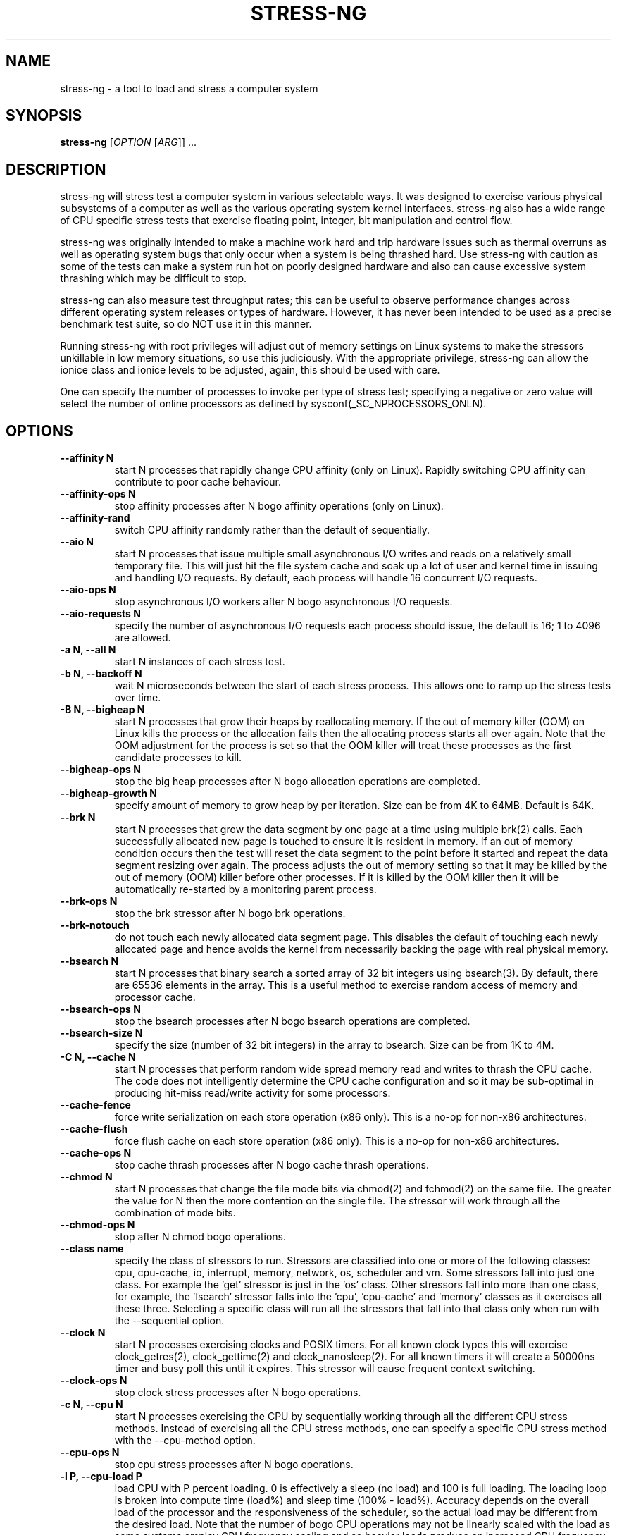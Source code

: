 .\"                                      Hey, EMACS: -*- nroff -*-
.\" First parameter, NAME, should be all caps
.\" Second parameter, SECTION, should be 1-8, maybe w/ subsection
.\" other parameters are allowed: see man(7), man(1)
.TH STRESS-NG 1 "January 2, 2014"
.\" Please adjust this date whenever revising the manpage.
.\"
.\" Some roff macros, for reference:
.\" .nh        disable hyphenation
.\" .hy        enable hyphenation
.\" .ad l      left justify
.\" .ad b      justify to both left and right margins
.\" .nf        disable filling
.\" .fi        enable filling
.\" .br        insert line break
.\" .sp <n>    insert n+1 empty lines
.\" for manpage-specific macros, see man(7)
.\"
.\" left margin - right margin minus a fudge factor
.nr SZ ((\n[.l] - \n[.i]) / 1n - 31)
.nr SM ((\n[.l] - \n[.i]) / 1n - 41)
.nr SV ((\n[.l] - \n[.i]) / 1n - 30)
.SH NAME
stress\-ng \- a tool to load and stress a computer system
.br

.SH SYNOPSIS
.B stress\-ng
[\fIOPTION \fR[\fIARG\fR]] ...
.br

.SH DESCRIPTION
stress\-ng will stress test a computer system in various selectable ways. It
was designed to exercise various physical subsystems of a computer as well
as the various operating system kernel interfaces.
stress-ng also has a wide range of CPU specific stress tests that exercise floating point, integer, bit manipulation and control flow.
.PP
stress-ng was originally intended to make a machine work hard and trip
hardware issues such as thermal overruns as well as operating
system bugs that only occur when a system is being thrashed hard. Use stress-ng
with caution as some of the tests can make a system run hot
on poorly designed hardware and also can cause excessive system thrashing
which may be difficult to stop.
.PP
stress-ng can also measure test throughput rates; this can be
useful to observe performance changes across different
operating system releases or types of hardware. However, it has never been
intended to be used as a precise benchmark test suite, so do NOT use it
in this manner.
.PP
Running stress-ng with root privileges will adjust out of memory settings
on Linux systems to make the stressors unkillable in low memory situations,
so use this judiciously.  With the appropriate privilege, stress-ng can allow
the ionice class and ionice levels to be adjusted, again, this should be
used with care.
.PP
One can specify the number of processes to invoke per type of stress test; specifying
a negative or zero value will select the number of online processors as defined
by sysconf(_SC_NPROCESSORS_ONLN).
.SH OPTIONS
.TP
.B \-\-affinity N
start N processes that rapidly change CPU affinity (only on Linux). Rapidly switching
CPU affinity can contribute to poor cache behaviour.
.TP
.B \-\-affinity\-ops N
stop affinity processes after N bogo affinity operations (only on Linux).
.TP
.B \-\-affinity\-rand
switch CPU affinity randomly rather than the default of sequentially.
.TP
.B \-\-aio N
start N processes that issue multiple small asynchronous I/O writes and reads on a relatively small
temporary file.  This will just hit the file system cache and soak up a lot of user and kernel time
in issuing and handling I/O requests.  By default, each process will handle 16 concurrent I/O requests.
.TP
.B \-\-aio\-ops N
stop asynchronous I/O workers after N bogo asynchronous I/O requests.
.TP
.B \-\-aio\-requests N
specify the number of asynchronous I/O requests each process should issue, the default is 16; 1 to 4096 are allowed.
.TP
.B \-a N, \-\-all N
start N instances of each stress test.
.TP
.B \-b N, \-\-backoff N
wait N microseconds between the start of each stress process. This allows one
to ramp up the stress tests over time.
.TP
.B \-B N, \-\-bigheap N
start N processes that grow their heaps by reallocating memory. If the out of memory
killer (OOM) on Linux kills the process or the allocation fails then the allocating process starts all
over again.  Note that the OOM adjustment for the process is set so that the OOM killer
will treat these processes as the first candidate processes to kill.
.TP
.B \-\-bigheap\-ops N
stop the big heap processes after N bogo allocation operations are completed.
.TP
.B \-\-bigheap\-growth N
specify amount of memory to grow heap by per iteration. Size can be from 4K to 64MB. Default is 64K.
.TP
.B \-\-brk N
start N processes that grow the data segment by one page at a time using multiple brk(2) calls. Each successfully allocated new page is touched to ensure it is resident in memory.  If an out of memory condition occurs then the test will reset the data segment to the point before it started and repeat the data segment resizing over again.  The process adjusts the out of memory setting so that it may be killed by the out of memory (OOM) killer before other processes. If it is killed by the OOM killer then it will be automatically re-started by a monitoring parent process.
.TP
.B \-\-brk\-ops N
stop the brk stressor after N bogo brk operations.
.TP
.B \-\-brk\-notouch
do not touch each newly allocated data segment page. This disables the default of touching each newly allocated page and hence avoids the kernel from necessarily backing the page with real physical memory.
.TP
.B \-\-bsearch N
start N processes that binary search a sorted array of 32 bit integers using bsearch(3). By default, there are 65536 elements in the array.  This is a useful method to exercise random access of memory and processor cache.
.TP
.B \-\-bsearch\-ops N
stop the bsearch processes after N bogo bsearch operations are completed.
.TP
.B \-\-bsearch\-size N
specify the size (number of 32 bit integers) in the array to bsearch. Size can be from 1K to 4M.
.TP
.B \-C N, \-\-cache N
start N processes that perform random wide spread memory read and writes to thrash the CPU cache.  The code does not intelligently determine the CPU cache configuration and so it may be sub-optimal in producing hit-miss read/write activity for some processors.
.TP
.B \-\-cache\-fence
force write serialization on each store operation (x86 only). This is a no-op for non-x86 architectures.
.TP
.B \-\-cache\-flush
force flush cache on each store operation (x86 only). This is a no-op for non-x86 architectures.
.TP
.B \-\-cache\-ops N
stop cache thrash processes after N bogo cache thrash operations.
.TP
.B \-\-chmod N
start N processes that change the file mode bits via chmod(2) and fchmod(2) on the same file. The greater the value for N then the more contention on the single file.  The stressor will work through all the combination of mode bits.
.TP
.B \-\-chmod\-ops N
stop after N chmod bogo operations.
.TP
.B \-\-class name
specify the class of stressors to run. Stressors are classified into one or more of the following classes: cpu, cpu-cache, io, interrupt, memory, network, os, scheduler and vm.  Some stressors fall into just one class. For example the 'get' stressor is just in the 'os' class. Other stressors fall into more than one class, for example, the 'lsearch' stressor falls into the 'cpu', 'cpu-cache' and 'memory' classes as it exercises all these three.  Selecting a specific class will run all the stressors that fall into that class only when run with the \-\-sequential option.
.TP
.B \-\-clock N
start N processes exercising clocks and POSIX timers. For all known clock types this will exercise clock_getres(2), clock_gettime(2) and clock_nanosleep(2). For
all known timers it will create a 50000ns timer and busy poll this until it expires.  This stressor will cause frequent context switching.
.TP
.B \-\-clock\-ops N
stop clock stress processes after N bogo operations.
.TP
.B \-c N, \-\-cpu N
start N processes exercising the CPU by sequentially working through all the different CPU stress methods. Instead of exercising all the CPU stress methods, one can specify a specific CPU stress method with the \-\-cpu\-method option.
.TP
.B \-\-cpu\-ops N
stop cpu stress processes after N bogo operations.
.TP
.B \-l P, \-\-cpu\-load P
load CPU with P percent loading. 0 is effectively a sleep (no load) and 100 is full loading.  The loading loop is broken into compute time (load%) and sleep time (100% - load%). Accuracy depends on the overall load of the processor and the responsiveness of the scheduler, so the actual load may be different from the desired load.  Note that the number of bogo CPU operations may not be linearly scaled with the load as some systems employ CPU frequency scaling and so heavier loads produce an increased CPU frequency and greater CPU bogo operations.
.TP
.B \-\-cpu\-method method
specify a cpu stress method. By default, all the stress methods are exercised sequentially, however one can specify just one method to be used if required. Available cpu stress methods are described as follows:
.TS
expand;
lB2 lBw(\n[SZ]n)
l l.
Method	Description
all	T{
iterate over all the below cpu stress methods
T}
ackermann	T{
Ackermann function: compute A(3, 10), where:
 A(m, n) = n + 1 if m = 0;
 A(m - 1, 1) if m > 0 and n = 0;
 A(m - 1, A(m, n - 1)) if m > 0 and n > 0
T}
bitops	T{
various bit operations from bithack, namely: reverse bits, parity check, bit count, round to nearest power of 2
T}
cdouble	T{
1000 iterations of a mix of double floating point complex operations
T}
cfloat	T{
1000 iterations of a mix of floating point complex operations
T}
clongdouble	T{
1000 iterations of a mix of long double floating point complex operations
T}
correlate	T{
perform a 16384 \(mu 1024 correlation of random doubles
T}
crc	T{
compute 1024 rounds of CCITT CRC16 on random data
T}
djb2a	T{
128 rounds of hash DJB2a (Dan Bernstein hash using the xor variant) on 128 to 1 bytes of random strings
T}
double	T{
1000 iterations of a mix of double precision floating point operations
T}
euler	T{
compute e using n \[eq] (1 + (1 \[di] n)) \[ua] n
T}
explog	T{
iterate on n \[eq] exp(log(n) \[di] 1.00002)
T}
fibonacci	T{
compute Fibonacci sequence of 0, 1, 1, 2, 5, 8...
T}
fft	T{
4096 sample Fast Fourier Transform
T}
float	T{
1000 iterations of a mix of floating point operations
T}
fnv1a	T{
128 rounds of hash FNV-1a (Fowler–Noll–Vo hash using the xor then multiply variant) on 128 to 1 bytes of random strings
T}
gamma	T{
calculate the Euler\-Mascheroni constant \(*g using the limiting difference between the harmonic series (1 + 1/2 + 1/3 + 1/4 + 1/5 ... + 1/n) and the natural logarithm ln(n), for n = 80000.
T}
gcd	T{
compute GCD of integers
T}
gray	T{
calculate binary to gray code and gray code back to binary for integers
from 0 to 65535
T}
hamming	T{
compute Hamming H(8,4) codes on 262144 lots of 4 bit data. This turns 4 bit data into 8 bit Hamming code containing 4 parity bits. For data bits d1..d4, parity bits are computed as:
  p1 = d2 + d3 + d4
  p2 = d1 + d3 + d4
  p3 = d1 + d2 + d4
  p4 = d1 + d2 + d3
T}
hanoi	T{
solve a 21 disc Towers of Hanoi stack using the recursive solution
T}
hyperbolic	T{
compute sinh(\(*h) \(mu cosh(\(*h) + sinh(2\(*h) + cosh(3\(*h) for float, double and long double hyperbolic sine and cosine functions where \(*h = 0 to 2\(*p in 1500 steps
T}
idct	T{
8 \(mu 8 IDCT (Inverse Discrete Cosine Transform)
T}
int8	T{
1000 iterations of a mix of 8 bit integer operations
T}
int16	T{
1000 iterations of a mix of 16 bit integer operations
T}
int32	T{
1000 iterations of a mix of 32 bit integer operations
T}
int64	T{
1000 iterations of a mix of 64 bit integer operations
T}
int32float	T{
1000 iterations of a mix of 32 bit integer and floating point operations
T}
int32double	T{
1000 iterations of a mix of 32 bit integer and double precision floating point operations
T}
int32longdouble	T{
1000 iterations of a mix of 32 bit integer and long double precision floating point operations
T}
int64float	T{
1000 iterations of a mix of 64 bit integer and floating point operations
T}
int64double	T{
1000 iterations of a mix of 64 bit integer and double precision floating point operations
T}
int64longdouble	T{
1000 iterations of a mix of 64 bit integer and long double precision floating point operations
T}
jenkin	T{
Jenkin's integer hash on 128 rounds of 128..1 bytes of random data
T}
jmp	T{
Simple unoptimised compare >, <, == and jmp branching
T}
ln2	T{
compute ln(2) based on series:
 1 - 1/2 + 1/3 - 1/4 + 1/5 - 1/6 ...
T}
longdouble	T{
1000 iterations of a mix of long double precision floating point operations
T}
loop	T{
simple empty loop
T}
matrixprod	T{
matrix product of two 128 \(mu 128 matrices of double floats. Testing on 64 bit x86 hardware shows that this is provides a good mix of memory, cache and floating point operations and is probably the best CPU method to use to make a CPU run hot.
T}
nsqrt	T{
compute sqrt() of long doubles using Newton-Raphson
T}
omega	T{
compute the omega constant defined by \(*We\[ua]\(*W = 1 using efficient iteration of \(*Wn+1 = (1 + \(*Wn) / (1 + e\[ua]\(*Wn)
T}
phi	T{
compute the Golden Ratio \(*f using series
T}
pi	T{
compute \(*p using the Srinivasa Ramanujan fast convergence algorithm
T}
pjw	T{
128 rounds of hash pjw function on 128 to 1 bytes of random strings
T}
prime	T{
find all the primes in the range  1..1000000 using a slightly
optimised brute force na\[:i]ve trial division search
T}
psi	T{
compute \(*q (the reciprocal Fibonacci constant) using the sum of the
reciprocals of the Fibonacci numbers
T}
rand	T{
16384 iterations of rand(), where rand is the MWC pseudo
random number generator.
The MWC random function concatenates two 16 bit multiply\-with\-carry generators:
 x(n) = 36969 \(mu x(n - 1) + carry,
 y(n) = 18000 \(mu y(n - 1) + carry mod 2 \[ua] 16
.br
and has period of around 2 \[ua] 60
T}
rgb	T{
convert RGB to YUV and back to RGB (CCIR 601)
T}
sdbm	T{
128 rounds of hash sdbm (as used in the SDBM database and GNU awk) on 128 to 1 bytes of random strings
T}
sieve	T{
find the primes in the range 1..10000000 using the sieve of Eratosthenes
T}
sqrt	T{
compute sqrt(rand()), where rand is the MWC pseudo random number generator
T}
trig	T{
compute sin(\(*h) \(mu cos(\(*h) + sin(2\(*h) + cos(3\(*h) for float, double and long double sine and cosine functions where \(*h = 0 to 2\(*p in 1500 steps
T}
zeta	T{
compute the Riemann Zeta function \[*z](s) for s = 2.0..10.0
T}
.TE
.RS
.PP
Note that some of these methods try to exercise the CPU with
computations found in some real world use cases. However, the
code has not been optimised on a per-architecture basis, so
may be a sub-optimal compared to hand-optimised code used
in some applications.  They do try to represent
the typical instruction mixes found in these use cases.
.RE
.TP
.B \-D N, \-\-dentry N
start N processes that create and remove directory entries.  This should create file system meta data activity. The
directory entry names are suffixed by a gray-code encoded number to try to mix up the hashing of the namespace.
.TP
.B \-\-dentry\-ops N
stop denty thrash processes after N bogo dentry operations.
.TP
.B \-\-dentry\-order O
specify unlink order of dentries, can be one of forward, reverse or stride. By default, dentries are unlinked
in the order they were created, however, the reverse order option will unlink them from last to first and the
stride option will unlink them by stepping around order in a quasi-random pattern.
.TP
.B \-\-dentries N
create N dentries per dentry thrashing loop, default is 2048.
.TP
.B \-\-dir N
start N processes that create and remove directories using mkdir and rmdir.
.TP
.B \-\-dir\-ops N
stop directory thrash processes after N bogo directory operations.
.TP
.B \-n, \-\-dry\-run
parse options, but don't run stress tests. A no-op.
.TP
.B \-\-dup N
start N processes that perform dup(2) and then close(2) operations on /dev/zero. The maximum opens at one time is system defined, so the test will run up to this maximum, or 65536 open file descriptors, which ever comes first.
.TP
.B \-\-dup\-ops N
stop the dup stress processes after N bogo open operations.
.TP
.B \-\-epoll N
start N stressors that perform various related socket stress activity using epoll_wait to monitor and handle new connections. This involves client/server processes performing rapid connect, send/receives and disconnects on the local host.  Using epoll allows a large number of connections to be efficiently handled, however, this can lead to the connection table filling up and blocking further socket connections, hence impacting on the epoll bogo op stats.  For ipv4 and ipv6
domains, multiple servers are spawned on multiple ports. The epoll stressor is for Linux only.
.TP
.B \-\-epoll\-domain D
specifty the domain to use, the default is unix (aka local). Currently ipv4, ipv6 and unix are supported.
.TP
.B \-\-epoll\-port P
start at socket port P. For N epoll worker processes, ports P to (P * 4) - 1 are used for ipv4, ipv6 domains and ports P to P - 1 are used for the unix domain.
.TP
.B \-\-epoll\-ops N
stop epoll stress processes after N bogo operations.
.TP
.B \-\-eventfd N
start N parent and child worker processes that read and write 8 byte event messages between them via the eventfd mechanism (Linux only).
.TP
.B \-\-eventfd\-ops N
stop eventfd workers after N bogo operations.
.TP
.B \-F N, \-\-fallocate N
start N processes continually fallocating (preallocating file space) and ftuncating (file truncating) temporary files.
.TP
.B \-\-fallocate\-ops N
stop fallocate stress processes after N bogo fallocate operations.
.TP
.B \-\-fault N
start N processes that generates minor and major page faults.
.TP
.B \-\-fault\-ops N
stop the page fault processes after N bogo page fault operations.
.TP
.B \-\-fifo N
start N workers that exercise a named pipe transmitting 64 bit integers.
.TP
.B \-\-fifo-ops N
stop fifo workers after N bogo pipe write operations.
.TP
.B \-\-fifo-readers N
for each worker, create N fifo reader processes that read
the named pipe using simple blocking reads.
.TP
.B \-\-flock N
start N processes locking on a single file.
.TP
.B \-\-flock\-ops N
stop flock stress processes after N bogo flock operations.
.TP
.B \-f N, \-\-fork N
start N processes continually forking children that immediately exit.
.TP
.B \-\-fork\-ops N
stop fork stress processes after N bogo operations.
.TP
.B \-\-fork\-max P
create P processes and then wait for them to exit per iteration. The default is just 1; higher
values will create many temporary zombie processes that are waiting to be reaped. One can
potentially fill up the the process table using high values for \-\-fork\-max and \-\-fork.
.TP
.B \-\-fstat N
start N processes fstat'ing files in a directory (default is /dev).
.TP
.B \-\-fstat\-ops N
stop fstat stress process after N bogo fstat operations.
.TP
.B \-\-fstat\-dir directory
specify the directory to fstat to override the default of /dev.
All the files in the directory will be fstat'd repeatedly.
.TP
.B \-\-futex N
start N stressors that rapidly exercise the futex system call. Each stressor has two processes, a futex waiter and a futex waker. The waiter waits with a very small timeout to stress the timeout and rapid polled futex waiting. This is a Linux specific stress option.
.TP
.B \-\-futex\-ops N
stop futex stressors after N bogo successful futex wait operations.
.TP
.B \-\-get N
start N stressors that call all the get*(2) system calls.
.TP
.B \-\-get\-ops N
stop get stressors after N bogo get operations.
.TP
.B \-d N, \-\-hdd N
start N processes continually writing and removing temporary files.
.TP
.B \-\-hdd\-bytes N
write N bytes for each hdd process, the default is 1 GB. One can specify the size in units of Bytes, KBytes, MBytes and GBytes using the suffix b, k, m or g.
.TP
.B \-\-hdd\-opts list
specify various stress test options as a comma separated list. Options are as follows:
.TS
expand;
lB lBw(\n[SZ]n)
l l.
Option	Description
direct	T{
try to minimize cache effects of the I/O. File I/O writes are performed directly from user space buffers and synchronous transfer is also attempted. To guarantee synchronous I/O, also use the sync option.
T}
dsync	T{
ensure output has been transferred to underlying hardware and file metadata has been updated. This is equivalent to each write(2) being followed by a call to fdatasync(2).
T}
noatime	T{
do not update the file last access timestamp, this can reduce metadata writes.
T}
sync	T{
ensure output has been transferred to underlying hardware. This is equivalent to a each write(2) being followed by a call to fdatasync(2).
T}
wr\-seq	T{
write data sequentially. This is the default if no write modes are specified.
T}
wr\-rnd	T{
write data randomly. The wr\-seq option cannot be used at the same time.
T}
rd\-seq	T{
read data sequentially. By default, written data is not read back, however, this option will force it to be read back sequentially.
T}
rd\-rnd	T{
read data randomly. By default, written data is not read back, however, this option will force it to be read back randonly.
T}
fadv\-normal	T{
advise kernel there are no explicit access pattern for the data. This is the default advice assumption.
T}
fadv\-seq	T{
advise kernel to expect sequential access patterns for the data.
T}
fadv\-rnd	T{
advise kernel to expect random access patterns for the data.
T}
fadv\-noreuse	T{
advise kernel to expect the data to be accessed only once.
T}
fadv\-willneed	T{
advise kernel to expect the data to be accessed in the near future.
T}
fadv\-dontneed	T{
advise kernel to expect the data will not be accessed in the near future.
T}
.TE
.br

Note that some of these options are mutually exclusive, for example, there can be only one method of writing or reading.  Also, fadvise flags may be mutually exclusive, for example fadv-willneed cannot be used with fadv-dontneed.
.TP
.B \-\-hdd\-ops N
stop hdd stress processes after N bogo operations.
.TP
.B \-\-hdd\-sync
.B \-\-hdd\-write\-size N
specify size of each write in bytes. Size can be from 1 byte to 4MB.
.TP
.B \-h, \-\-help
show help.
.TP
.B \-\-hsearch N
start N processes that search a 80% full hash table using hsearch(3). By default, there are 8192 elements inserted  into the hash table.  This is a useful method to exercise access of memory and processor cache.
.TP
.B \-\-hsearch\-ops N
stop the hsearch processes after N bogo hsearch operations are completed.
.TP
.B \-\-hsearch\-size N
specify the number of hash entries to be inserted into the hash table. Size can be from 1K to 4M.
.TP
.B \-\-inotify N
start N processes performing file system activities such as making/deleting files/directories, moving files, etc. to stress exercise the various inotify events (Linux only).
.TP
.B \-\-inotify\-ops N
stop inotify stress processes after N inotify bogo operations.
.TP
.B \-i N, \-\-io N
start N processes continuously calling sync(2) to commit buffer cache to disk. This can be used in conjunction with the \-\-hdd options.
.TP
.B \-\-io\-ops N
stop io stress processes after N bogo operations.
.TP
.B \-\-ionice\-class class
specify ionice class (only on Linux). Can be idle (default), besteffort, be, realtime, rt.
.TP
.B \-\-ionice\-level level
specify ionice level (only on Linux). For idle, 0 is the only possible option. For besteffort or realtime values 0 (hightest priority) to 7 (lowest priority). See ionice(1) for more details.
.TP
.B \-k, \-\-keep\-name
by default, stress-ng will attempt to change the name of the stress processes according to their functionality; this option disables this and keeps the process names to be the name of the parent process, that is, stress-ng.
.TP
.B \-\-kill N
start N processes sending SIGUSR1 kill signals to a SIG_IGN signal handler. Most of the process time will end up in kernel space.
.TP
.B \-\-kill\-ops N
stop kill processes after N bogo kill operations.
.TP
.B \-\-lease N
start N processes locking, unlocking and breaking leases via the fcntl(2) F_SETLEASE operation. The parent processes continually lock and unlock a lease on a file while a user selectable number of child processes open the file with a non-blocking open to generate SIGIO lease breaking notifications to the parent.  This stressor is only available if F_SETLEASE, F_WRLCK and F_UNLCK support is provided by fcntl(2).
.TP
.B \-\-lease\-ops N
stop lease stressors after N bogo operations.
.TP
.B \-\-lease\-breakers N
start N lease breaker child processes per lease stressor.  Normally one child is plenty to force many SIGIO lease breaking notification signals to the parent, however, this option allows one to specify more child processes if required.
.TP
.B \-\-link N
start N processes creating and removing hardlinks.
.TP
.B \-\-link\-ops N
stop link stress processes after N bogo operations.
.TP
.B \-\-lockf N
start N processes randomly locking regions of a file using the POSIX lockf(3) locking mechanism. A single 4K file is locked in one of two randonly chosen 2K regions at offsets 0 and 2K.
.TP
.B \-\-lockf\-ops N
stop lockf stress processes after N bogo lockf operations.
.TP
.B \-\-lockf\-nonblock
instead of using blocking F_LOCK lockf(3) commands, use non-blocking F_TLOCK commands and re-try if the lock failed.  This creates extra system call overhead and CPU utilisation as the number of lockf stressors increases and hence increases locking contention.
.TP
.B \-\-lsearch N
start N processes that linear search a unsorted array of 32 bit integers using lsearch(3). By default, there are 8192 elements in the array.  This is a useful method to exercise sequential access of memory and processor cache.
.TP
.B \-\-lsearch\-ops N
stop the lsearch processes after N bogo lsearch operations are completed.
.TP
.B \-\-lsearch\-size N
specify the size (number of 32 bit integers) in the array to lsearch. Size can be from 1K to 4M.
.TP
.B \-\-metrics
output number of bogo operations in total performed by the stress processes. Note that these are not a reliable metric of performance or throughput and have not
been designed to be used for benchmarking whatsoever. The metrics are just a useful way to observe how a system behaves when under various kinds of load.
.RS
.PP
The following columns of information are output:
.TS
expand;
lB lBw(\n[SM]n)
l l.
Column Heading	Explanation
T{
bogo ops
T}	T{
number of iterations of the stressor during the run. This is metric of
how much overall "work" has been achieved in bogo operations.
T}
T{
real time (secs)
T}	T{
average wall clock duration (in seconds) of the stressor. This is the total wall clock time of all the instances of that particular stressor divided by the number of these stressors being run.
T}
T{
usr time (secs)
T}	T{
total user time (in seconds) consumed running all the instances of the stressor.
T}
T{
sys time (secs)
T}	T{
total system time (in seconds) consumed running all the instances of the stressor.
T}
T{
bogo ops/s (real time)
T}	T{
total bogo operations per second based on wall clock run time. The wall clock time reflects
the apparent run time. The more processors one has on a system the more the work load can be
distributed onto these and hence the wall clock time will reduce and the bogo ops rate will
increase.  This is essentially the "apparent" bogo ops rate of the system.
T}
T{
bogo ops/s (usr+sys time)
T}	T{
total bogo operations per second based on cumulative user and system time. This is the real
bogo ops rate of the system taking into consideration the actual time execution time of
the stressor across all the processors.  Generally this will decrease as one adds more
concurrent stressors due to contention on cache, memory, execution units, buses and I/O devices.
T}
.TE
.RE
.TP
.B -\-metrics\-brief
enable metrics and only output metrics that are non-zero.
.TP
.B \-\-memcpy N
start N processes that copy 2MB of data from a shared region to a buffer using memcpy(3) and then move the data in the buffer with memmove(3) with 3 different alignments. This will exercise processor cache and system memory.
.TP
.B \-\-memcpy\-ops N
stop memcpy stress processes after N bogo memcpy operations.
.TP
.B \-\-mincore N
start N processes that walk through all of memory 1 page at a time checking of the page mapped and also is resident in memory using mincore(2).
.TP
.B \-\-mincore\-ops N
stop after N mincore bogo operations. One mincore bogo op is equivalent to a 1000 mincore(2) calls.
.TP
.B \-\-mincore\-random
instead of walking through pages sequentially, select pages at random. The chosen address is iterated over by shifting it right one place and checked by mincore until the address is less or equal to the page size.
.TP
.B \-\-mmap N
start N processes continuously calling mmap(2)/munmap(2).  The initial mapping is a large chunk (size specified by \-\-mmap\-bytes) followed by pseudo-random 4K unmappings, then pseudo-random 4K mappings, and then linear 4K unmappings. Note that this can cause systems to trip the kernel OOM killer on Linux systems if not enough physical memory and swap is not available.  The MAP_POPULATE option is used to populate pages into memory on systems that support this.  By default, anonymous mappings are used, however, the \-\-mmap\-file and \-\-mmap\-async options allow one to perform file based mappings if desired.
.TP
.B \-\-mmap\-ops N
stop mmap stress processes after N bogo operations.
.TP
.B \-\-mmap\-async
enable file based memory mapping and use asynchronous msync'ing on each page, see \-\-mmap\-file.
.TP
.B \-\-mmap\-bytes N
allocate N bytes per mmap stress process, the default is 256MB. One can specify the size in units of Bytes, KBytes, MBytes and GBytes using the suffix b, k, m or g.
.TP
.B \-\-mmap\-file
enable file based memory mapping and by default use synchronous msync'ing on each page.
.TP
.B \-\-mmap\-mprotect
change protection settings on each page of memory.  Each time a page or a group of pages are mapped or remapped then this option will make the pages read-only, write-only, exec-only, and read-write.
.TP
.B \-\-msg N
start N sender and receiver processes that continually send and receive messages using System V message IPC.
.TP
.B \-\-msg\-ops N
stop after N bogo message send operations completed.
.TP
.B \-\-mq N
start N sender and receiver processes that continually send and receive messages using POSIX message queues. (Linux only).
.TP
.B \-\-mq\-ops N
stop after N bogo POSIX message send operations completed.
.TP
.B \-\-mq\-size N
specify size of POSIX message queue. The default size is 10 messages and most Linux systems this is the maximum allowed size for normal users. If the given size is greater than the allowed message queue size then a warning is issued and the maximum allowed size is used instead.
.TP
.B \-\-nice N
start N cpu consuming processes that exercise the available nice levels. Each iteration forks off a child process that runs through the all the nice levels running a busy loop for 0.1 seconds per level and then exits.
.TP
.B \-\-nice\-ops N
stop after N nice bogo nice loops
.TP
.B \-\-no\-advise
from version 0.02.26 stress-ng automatically calls madvise(2) with random advise options before each mmap and munmap to stress the the vm subsystem a little harder. The \-\-no\-advise option turns this default off.
.TP
.B \-\-null N
start N processes writing to /dev/null.
.TP
.B \-\-null\-ops N
stop null stress processes after N /dev/null bogo write operations.
.TP
.B \-o N, \-\-open N
start N processes that perform open(2) and then close(2) operations on /dev/zero. The maximum opens at one time is system defined, so the test will run up to this maximum, or 65536 open file descriptors, which ever comes first.
.TP
.B \-\-open\-ops N
stop the open stress processes after N bogo open operations.
.TP
.B \-\-page\-in
touch allocated pages that are not in core, forcing them to be paged back in.  This is a useful option to force
all the allocated pages to be paged in when using the bigheap, mmap and vm stressors.  It will severely degrade
performance when the memory in the system is less than the allocated buffer sizes.  This uses mincore(2) to determine the pages that are not in core and hence need touching to page them back in.
.TP
.B \-p N, \-\-pipe N
start N stressors that perform large pipe writes and reads to exercise pipe I/O. This exercises memory write and reads as well as context switching.  Each stressor has two processes, a reader and a writer.
.TP
.B \-\-pipe\-ops N
stop pipe stress processes after N bogo pipe write operations.
.TP
.B \-P N, \-\-poll N
start N processes that perform zero timeout polling via the poll(2), select(2) and sleep(3) calls. This wastes system and user time doing nothing.
.TP
.B \-\-poll\-ops N
stop poll stress processes after N bogo poll operations.
.TP
.B \-\-procfs N
start N processes that read files from /proc and recursively read files from /proc/self (Linux only).
.TP
.B \-\-procfs\-ops N
stop procfs reading after N bogo read operations. Note, since the number of entries may vary between kernels, this bogo ops metric is probably very misleading.
.TP
.B \-\-pthread N
start N workers that iteratively creates and terminates multiple pthreads (the default is 16 pthreads 16 worker). In each iteration, each newly created pthread waits until the worker has created all the pthreads and then they all terminate together.
.TP
.B \-\-pthread\-ops N
stop pthread workers after N bogo pthread create operations.
.TP
.B \-\-pthread\-max N
create N pthreads per worker. If the product of the number of pthreads by the number of workers is greater than the soft limit of allowed pthreads then the maximum is re-adjusted down to the maximum allowed.
.TP
.B \-Q, \-\-qsort N
start N processes that sort 32 bit integers using qsort.
.TP
.B \-\-qsort\-ops N
stop qsort stress processes after N bogo qsorts.
.TP
.B \-\-qsort\-size N
specify number of 32 bit integers to sort, default is 262144 (256 \(mu 1024).
.TP
.B \-q, \-\-quiet
do not show any output.
.TP
.B \-r N, \-\-random N
start N random stress processes.
.TP
.B \-\-rdrand N
start N processes that read the Intel hardware random number generator (Intel Ivybridge processors upwards).
.TP
.B \-\-rdrand\-ops N
stop rdrand stress processes after N bogo rdrand operations (1 bogo op = 2048 random bits successfully read).
.TP
.B \-R N, \-\-rename N
start N processes that each create a file and then repeatedly rename it.
.TP
.B \-\-rename\-ops N
stop rename stress processes after N bogo rename operations.
.TP
.B \-\-sched scheduler
select the named scheduler (only on Linux). To see the list of available schedulers
use: stress\-ng \-\-sched which
.TP
.B \-\-sched\-prio prio
select the scheduler priority level (only on Linux). If the scheduler does not support this then
the default priority level of 0 is chosen.
.TP
.B \-\-seek N
start N processes that randomly seeks and performs 512 byte read/write I/O operations on a file. The default file size is 16 GB.
.TP
.B \-\-seek\-ops N
stop seek stress processes after N bogo seek operations.
.TP
.B \-\-seek\-size N
specify the size of the file in bytes. Small file sizes allow the I/O to occur in the cache, causing greater CPU load. Large file sizes force
more I/O operations to drive causing more wait time and more I/O on the drive. One can specify the size in units of Bytes, KBytes, MBytes and
GBytes using the suffix b, k, m or g.
.TP
.B \-\-sem N
start N workers that perform POSIX semaphore wait and post operations. By default, a parent and 4 children are started per worker to provide some contention on the semaphore. This stresses fast semaphore operations and produces rapid context switching.
.TP
.B \-\-sem\-ops N
stop semaphore stress processes after N bogo semaphore operations.
.TP
.B \-\-sem\-procs N
start N child processes per worker to provide contention on the semaphore, the default is 4 and a maximum of 64 are allowed.
.TP
.B \-\-sem\-sysv N
start N workers that perform System V semaphore wait and post operations. By default, a parent and 4 children are started per worker to provide some contention on the semaphore. This stresses fast semaphore operations and produces rapid context switching.
.TP
.B \-\-sem\-sysv\-ops N
stop semaphore stress processes after N bogo System V semaphore operations.
.TP
.B \-\-sem\-sysv\-procs N
start N child processes per worker to provide contention on the System V semaphore, the default is 4 and a maximum of 64 are allowed.
.TP
.B \-\-sendfile N
start N processes that send an empty file to /dev/null. This operation spends nearly all the time in the kernel.  The default sendfile size is 4MB.  The sendfile options are for Linux only.
.TP
.B \-\-sendfile\-ops N
stop sendfile stressors after N sendfile bogo operations.
.TP
.B \-\-sendfile\-size S
specify the size to be copied with each sendfile call. The default size is 4MB. One can specify the size in units of Bytes, KBytes, MBytes and GBytes using the suffix b, k, m or g.
.TP
.B \-\-sequential N
sequentially run all the stressors one by one for a default of 60 seconds. The
number of each individual stressors to be started is N.  If N is zero, then a
stressor for each processor that is on-line is executed. Use the \-\-timeout
option to specify the duration to run each stressor.
.TP
.B \-\-shm\-sysv N
start N processes that allocate shared memory using the System V shared memory interface.  By default, the test will repeatedly create and destroy 8 shared memory segments, each of which is 64MB in size.
.TP
.B \-\-shm\-sysv\-ops N
stop after N shared memory create and destroy bogo operations are complete.
.TP
.B \-\-shm\-sysv\-bytes N
specify the size of the shared memory segment to be created. One can specify the size in units of Bytes, KBytes, MBytes and GBytes using the suffix b, k, m or g.
.TP
.B \-\-shm\-sysv\-segs N
specify the number of shared memory segments to be created.
.TP
.B \-\-sigfd N
start N processess that generate SIGUSR1 signals and are handled by reads by a child process using a file descriptor set up using signalfd(2).  (Linux only). This will generate a heavy context switch load.
.TP
.B \-\-sigfd\-ops
stop sigfd processes after N bogo SIGUSR1 signals are sent.
.TP
.B \-\-sigfpe N
start N processes that rapidly cause division by zero SIGFPE faults.
.TP
.B \-\-sigfpe\-ops N
stop sigfpe stress processes after N bogo SIGFPE faults.
.TP
.B \-\-sigsegv N
start N processes that rapidly create and catch segmentation faults.
.TP
.B \-\-sigsegv\-ops N
stop sigsegv stress processes after N bogo segmentation faults.
.TP
.B \-\-sigq N
start N processes that rapidly send SIGUSR1 signals using sigqueue(3) to child processes that wait for the signal via sigwaitinfo(2).
.TP
.B \-\-sigq\-ops N
stop sigq stress processes after N bogo signal send operations.
.TP
.B \-S N, \-\-sock N
start N stressors that perform various socket stress activity. This involves a pair of client/server processes performing rapid connect, send and receives and disconnects on the local host.
.TP
.B \-\-sock\-domain D
specifty the domain to use, the default is ipv4. Currently ipv4, ipv6 and unix are supported.
.TP
.B \-\-sock\-port P
start at socket port P. For N socket worker processes, ports P to P - 1 are used.
.TP
.B \-\-sock\-ops N
stop socket stress processes after N bogo operations.
.TP
.B \-\-stack N
start N processes that rapidly cause and catch stack overflows by use of alloca(3).
.TP
.B \-\-stack\-ops N
stop stack stress processes after N bogo stack overflows.
.TP
.B \-s N, \-\-switch N
start N processes that send messages via pipe to a child to force context switching.
.TP
.B \-\-switch\-ops N
stop context switching processes after N bogo operations.
.TP
.B \-\-symlink N
start N processes creating and removing symbolic links.
.TP
.B \-\-symlink\-ops N
stop symlink stress processes after N bogo operations.
.TP
.B \-\-sysinfo N
start N processes that continually read system and process specific information.  This reads the process user and system times using the times(2) system call. For Linux systems, it also reads overall system statistics using the sysinfo(2) system call and also the file system statistics for all mounted file systems using statfs(2).
.TP
.B \-\-sysinfo\-ops N
stop the sysinfo stressors after N bogo operations.
.TP
.B \-t N, \-\-timeout N
stop stress test after N seconds. One can also specify the units of time in
seconds, minutes, hours, days or years with the suffix s, m, h, d or y.
.TP
.B \-T N, \-\-timer N
start N processes creating timer events at a default rate of 1Mhz (Linux only); this
can create a many thousands of timer clock interrupts.
.TP
.B \-\-timer\-ops N
stop timer stress processes after N bogo timer events (Linux only).
.TP
.B \-\-timer\-freq F
run timers at F Hz; range from 1000 to 1000000000 Hz (Linux only). By selecting an
appropriate frequency stress-ng can generate hundreds of thousands of interrupts per
second.
.TP
.B \-\-times
show the cumulative user and system times of all the child processes at the end of the stress run.  The percentage of utilisation of available CPU time is also calculated from the number of on-line CPUs in the system.
.TP
.B \-\-tsearch N
start N processes that insert, search and delete 32 bit integers on a binary tree using tsearch(3), tfind(3) and tdelete(3). By default, there are 65536 randomized integers used in the tree.  This is a useful method to exercise random access of memory and processor cache.
.TP
.B \-\-tsearch\-ops N
stop the tsearch processes after N bogo tree operations are completed.
.TP
.B \-\-tsearch\-size N
specify the size (number of 32 bit integers) in the array to tsearch. Size can be from 1K to 4M.
.TP
.B \-\-udp N
start N stressors that transmit data using UDP. This involves a pair of client/server processes performing rapid connect, send and receives and disconnects on the local host.
.TP
.B \-\-udp\-domain D
specifty the domain to use, the default is ipv4. Currently ipv4, ipv6 and unix are supported.
.TP
.B \-\-udp\-port P
start at port P. For N udp  worker processes, ports P to P - 1 are used.
.TP
.B \-\-udp\-ops N
stop udp stress processes after N bogo operations.
.TP
.B \-u N, \-\-urandom N
start N processes reading /dev/urandom (Linux only). This will load the kernel random number source.
.TP
.B \-\-urandom\-ops N
stop urandom stress processes after N urandom bogo read operations (Linux only).
.TP
.B \-\-utime N
start N processes updating file timestamps. This is mainly CPU bound when the default is used as the system flushes metadata changes only periodically.
.TP
.B \-\-utime\-ops N
stop utime stress processes after N utime bogo operations.
.TP
.B \-\-utime\-fsync
force metadata changes on each file timestamp update to be flushed to disk. This forces the test to become I/O bound and will result in many dirty metadata writes.
.TP
.B \-\-vecmath N
start N processes that perform various unsigned integer math operations on various 128 bit vectors. A mix of vector math operations are performed on the following vectors: 16 x 8 bits, 8 x 16 bits, 4 x 32 bits, 2 x 64 bits. The metrics produced by this mix depend on the processor architecture and the vector math optimisations produced by the compiler.
.TP
.B \-\-vecmath\-ops N
stop after N bogo vector integer math operations.
.TP
.B \-v, \-\-verbose
show all debug, warnings and normal information output.
.TP
.B \-\-verify
verify results when a test is run. This is not available on all tests. This will sanity check the
computations or memory contents from a test run and report to stderr any unexpected failures.
.TP
.B \-V, \-\-version
show version.
.TP
.B \-\-vfork N
start N processes continually vforking children that immediately exit.
.TP
.B \-\-vfork\-ops N
stop vfork stress processes after N bogo operations.
.TP
.B \-\-vfork\-max P
create P processes and then wait for them to exit per iteration. The default is just 1; higher
values will create many temporary zombie processes that are waiting to be reaped. One can
potentially fill up the the process table using high values for \-\-vfork\-max and \-\-vfork.
.TP
.B \-m N, \-\-vm N
start N processes continuously calling mmap(2)/munmap(2) and writing to the allocated memory. Note that this can cause systems to trip the kernel OOM killer on Linux systems if not enough physical memory and swap is not available.
.TP
.B \-\-vm\-bytes N
mmap N bytes per vm process, the default is 256MB. One can specify the size in units of Bytes,
KBytes, MBytes and GBytes using the suffix b, k, m or g.
.TP
.B \-\-vm\-stride N
deprecated since version 0.03.02
.TP
.B \-\-vm\-ops N
stop vm stress processes after N bogo operations.
.TP
.B \-\-vm\-hang N
sleep N seconds before unmapping memory, the default is zero seconds. Specifying 0 will
do an infinite wait.
.TP
.B \-\-vm\-keep
don't continually unmap and map memory, just keep on re-writing to it.
.TP
.B \-\-vm\-locked
Lock the pages of the mapped region into memory using mmap MAP_LOCKED (since Linux 2.5.37).  This is similar to locking memory as described in mlock(2).
.TP
.B \-\-vm\-method m
specify a vm stress method. By default, all the stress methods are exercised sequentially, however one can specify just one method to be used if required. Each of the vm stressors have 3 phases:
.RS
.PP
1. Initialised.  The anonymously memory mapped region is set to a known pattern.
.PP
2. Exercised.  Memory is modified in a known predictable way. Some vm stressors alter memory sequentially, some use small or large strides to step along memory.
.PP
3. Checked.  The modified memory is checked to see if it matches the expected result.
.PP
The vm methods containing 'prime' in their name have a stride of the largest prime less than 2^64, allowing to them to thoroughly step through memory and touch all locations just once while also doing without touching memory cells next to each other. This strategy exercises the cache and page non-locality.
.PP
Since the memory being exercised is virtually mapped then there is no guarantee of touching page addresses in any particular physical order.  These stressors should not be used to test that all the system's memory is working correctly either, use tools such as memtest86 instead.
.PP
The vm stress methods are intended to exercise memory in ways to possibly find memory issues and to try to force thermal errors.
.PP
Available vm stress methods are described as follows:
.TS
expand;
lB2 lBw(\n[SV]n)
l l.
Method	Description
all	T{
iterate over all the vm stress methods as listed below.
T}
flip	T{
sequentially work through memory 8 times, each time just one bit in memory flipped (inverted). This will effectively invert each byte in 8 passes.
T}
galpat-0	T{
galloping pattern zeros. This sets all bits to 0 and flips just 1 in 4096 bits to 1. It then checks to see if the 1s are pulled down to 0 by their neighbours or of the neighbours have been pulled up to 1.
T}
galpat-1	T{
galloping pattern ones. This sets all bits to 1 and flips just 1 in 4096 bits to 0. It then checks to see if the 0s are pulled up to 1 by their neighbours or of the neighbours have been pulled down to 0.
T}
gray	T{
fill the memory with sequential gray codes (these only change 1 bit at a time between adjacent bytes) and then check if they are set correctly.
T}
incdec	T{
work sequentially through memory twice, the first pass increments each byte by a specific value and the second pass decrements each byte back to the original start value. The increment/decrement value changes on each invocation of the stressor.
T}
inc-nybble	T{
initialise memory to a set value (that changes on each invocation of the stressor) and then sequentially work through each byte incrementing the bottom 4 bits by 1 and the top 4 bits by 15.
T}
rand-set	T{
sequentially work through memory in 64 bit chunks setting bytes in the chunk to the same 8 bit random value.  The random value changes on each chunk.  Check that the values have not changed.
T}
rand-sum	T{
sequentially set all memory to random values and then summate the number of bits that have changed from the original set values.
T}
ror	T{
fill memory with a random pattern and then sequentially rotate 64 bits of memory right by one bit, then check the final load/rotate/stored values.
T}
swap	T{
fill memory in 64 byte chunks with random patters. Then swap each 64 chunk with a randomly chosen chunk. Finally, reverse the swap to put the chunks back to their original place and check if the data is correct. This exercises adjacent and random memory load/stores.
T}
move-inv	T{
sequentially fill memory 64 bits of memory at a time with random values, and then check if the memory is set correctly.  Next, sequentially invert each 64 bit pattern and again check if the memory is set as expected.
T}
modulo-x	T{
fill memory with 23 iterations. Each iteration starts one byte further along from the start of the memory and steps along in 23 byte strides. In each stride, the first byte is set to a random pattern and all other bytes are set to the inverse.  Then it checks see if the first byte contains the expected random pattern. This exercises cache store/reads as well as seeing if neighbouring cells influence each other.
T}
prime-0	T{
iterate 8 times by stepping through memory in very large prime strides clearing just on bit at a time in every byte. Then check to see if all bits are set to zero.
T}
prime-1	T{
iterate 8 times by stepping through memory in very large prime strides setting just on bit at a time in every byte. Then check to see if all bits are set to one.
T}
prime-gray-0	T{
first step through memory in very large prime strides clearing just on bit (based on a gray code) in every byte. Next, repeat this but clear the other 7 bits. Then check to see if all bits are set to zero.
T}
prime-gray-1	T{
first step through memory in very large prime strides setting just on bit (based on a gray code) in every byte. Next, repeat this but set the other 7 bits. Then check to see if all bits are set to one.
T}
walk-0d	T{
for each byte in memory, walk through each data line setting them to low (and the others are set high) and check that the written value is as expected. This checks if any data lines are stuck.
T}
walk-1d	T{
for each byte in memory, walk through each data line setting them to high (and the others are set low) and check that the written value is as expected. This checks if any data lines are stuck.
T}
walk-0a	T{
in the given memory mapping, work through a range of specially chosen addresses working through address lines to see if any address lines are stuck low. This works best with physical memory addressing, however, exercising these virtual addresses has some value too.
T}
walk-1a	T{
in the given memory mapping, work through a range of specially chosen addresses working through address lines to see if any address lines are stuck high. This works best with physical memory addressing, however, exercising these virtual addresses has some value too.
T}
zero-one	T{
set all memory bits to zero and then check if any bits are not zero. Next, set all the memory bits to one and check if any bits are not one.
T}
.TE
.RE
.TP
.B \-\-vm\-populate
populate (prefault) page tables for the memory mappings; this can stress swapping. Only available on systems that support MAP_POPULATE (since Linux 2.5.46).
.TP
.B \-\-wait N
start N workers that spawn off two children; one spins in a pause(2) loop, the other continually stops and continues the first. The controlling process waits on the first child to be resumed by the delivery of SIGCONT using waitpid(2) and waitid(2).
.TP
.B \-\-wait\-ops N
stop after N bogo wait operations.
.TP
.B \-y N, \-\-yield N
start N process that call sched_yield(2). This should force rapid context switching.
.TP
.B \-\-yield\-ops N
stop yield stress processes after N sched_yield(2) bogo operations.
.TP
.B \-\-zero N
start N processes reading /dev/zero.
.TP
.B \-\-zero\-ops N
stop zero stress processes after N /dev/zero bogo read operations.
.LP
.SH EXAMPLES
.LP
stress\-ng \-\-cpu 4 \-\-io 2 \-\-vm 1 \-\-vm\-bytes 1G \-\-timeout 60s
.IP
runs for 60 seconds with 4 cpu stressors, 2 io stressors and 1 vm stressor using 1GB of virtual memory.
.LP
stress\-ng \-\-cpu 8 \-\-cpu\-ops 800000
.IP
runs 8 cpu stressors and stops after 800000 bogo operations.
.LP
stress\-ng \-\-sequential 2 \-\-timeout 2m \-\-metrics
.IP
run 2 simultaneous instances of all the stressors sequentially one by one, each for 2 minutes and summaries with performance metrics at the end.
.LP
stress\-ng \-\-cpu 4 \-\-cpu-method fft \-\-cpu-ops 10000 \-\-metrics\-brief
.IP
run 4 FFT cpu stressors, stop after 10000 bogo operations and produce a summary just for the FFT results.
.LP
stress\-ng \-\-cpu 0 \-\-cpu-method all \-t 1h
.IP
run cpu stressors on all online CPUs working through all the available CPU stressors for 1 hour.
.LP
stress\-ng \-\-all 4 \-\-timeout 5m
.IP
run 4 instances of all the stressors for 5 minutes.
.LP
stress\-ng \-\-random 64
.IP
run 64 stressors that are randomly chosen from all the available stressors.
.LP
stress\-ng \-\-cpu 64 \-\-cpu\-method all \-\-verify \-t 10m \-\-metrics\-brief
.IP
run 64 instances of all the different cpu stressors and verify that the
computations are correct for 10 minutes with a bogo operations summary at the
end.
.LP
stress\-ng \-\-sequential 0 \-t 10m
.IP
run all the stressors one by one for 10 minutes, with the number of instances
of each stressor matching the number of online CPUs.
.LP
stress\-ng \-\-sequential 8 \-\-class io \-t 5m \-\-times
.IP
run all the stressors in the io class one by one for 5 minutes each, with 8
instances of each stressor running concurrently and show overall time
utilisation statistics at the end of the run.
.SH BUGS
File bug reports at:
  https://launchpad.net/ubuntu/+source/stress-ng/+filebug
.SH SEE ALSO
.BR bsearch (3),
.BR fallocate (2),
.BR fcntl(2),
.BR flock (2),
.BR ftruncate (2),
.BR hsearch (3),
.BR ionice (1),
.BR ioprio_set (2),
.BR lsearch (3),
.BR pthreads (7),
.BR qsort (3),
.BR sched_yield (2),
.BR sched_setaffinity (2),
.BR stress (1),
.BR tsearch (3)
.SH AUTHOR
stress\-ng was written by Colin King <colin.king@canonical.com> and
is a clean room re-implementation and extension of the original
stress tool by Amos Waterland <apw@rossby.metr.ou.edu>.
.SH NOTES
Note that the stress-ng cpu, io, vm and hdd tests are different
implementations of the original stress
tests and hence may produce different stress characteristics.
stress-ng does not support any GPU stress tests.
.PP
The bogo operations metrics may change with each release  because of bug
fixes to the code, new features, compiler optimisations or changes in system call performance.
.SH COPYRIGHT
Copyright \(co 2013-2015 Canonical Ltd.
.br
This is free software; see the source for copying conditions.  There is NO
warranty; not even for MERCHANTABILITY or FITNESS FOR A PARTICULAR PURPOSE.
